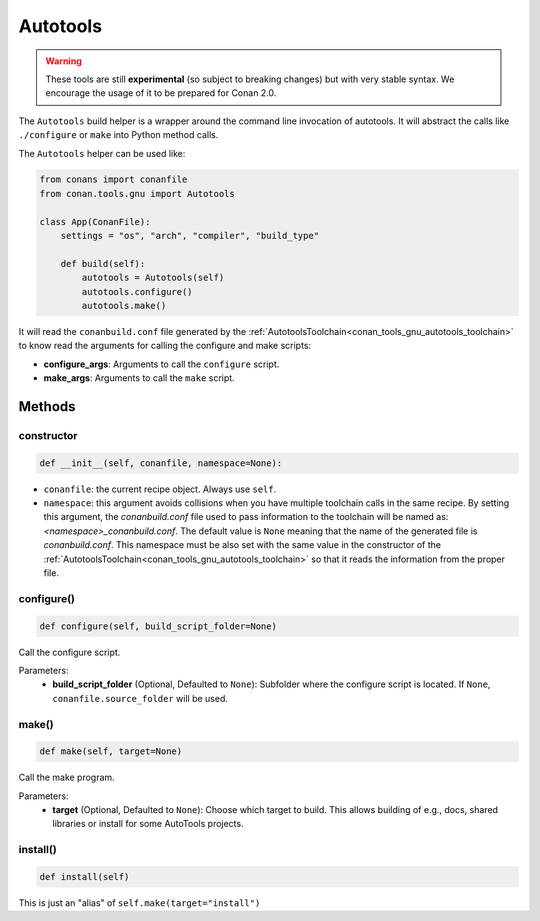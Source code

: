 .. _conan_tools_gnu_build_helper:

Autotools
=========

.. warning::

    These tools are still **experimental** (so subject to breaking changes) but with very stable syntax.
    We encourage the usage of it to be prepared for Conan 2.0.


The ``Autotools`` build helper is a wrapper around the command line invocation of autotools. It will abstract the
calls like ``./configure`` or ``make`` into Python method calls.

The ``Autotools`` helper can be used like:

.. code:: python

    from conans import conanfile
    from conan.tools.gnu import Autotools

    class App(ConanFile):
        settings = "os", "arch", "compiler", "build_type"

        def build(self):
            autotools = Autotools(self)
            autotools.configure()
            autotools.make()

It will read the ``conanbuild.conf`` file generated by the :ref:`AutotoolsToolchain<conan_tools_gnu_autotools_toolchain>`
to know read the arguments for calling the configure and make scripts:

- **configure_args**: Arguments to call the ``configure`` script.
- **make_args**: Arguments to call the ``make`` script.


Methods
-------

constructor
+++++++++++

.. code:: python

    def __init__(self, conanfile, namespace=None):

- ``conanfile``: the current recipe object. Always use ``self``.
- ``namespace``: this argument avoids collisions when you have multiple toolchain calls in the same
  recipe. By setting this argument, the *conanbuild.conf* file used to pass information to the
  toolchain will be named as: *<namespace>_conanbuild.conf*. The default value is ``None`` meaning that
  the name of the generated file is *conanbuild.conf*. This namespace must be also set with the same
  value in the constructor of the :ref:`AutotoolsToolchain<conan_tools_gnu_autotools_toolchain>` so
  that it reads the information from the proper file.


configure()
+++++++++++

.. code-block:: python

    def configure(self, build_script_folder=None)

Call the configure script.

Parameters:
    - **build_script_folder** (Optional, Defaulted to ``None``): Subfolder where the configure script is located.
      If ``None``, ``conanfile.source_folder`` will be used.


make()
++++++

.. code-block:: python

    def make(self, target=None)

Call the make program.

Parameters:
    - **target** (Optional, Defaulted to ``None``): Choose which target to build. This allows building of e.g., docs, shared libraries or
      install for some AutoTools projects.


install()
+++++++++

.. code-block:: python

    def install(self)

This is just an "alias" of ``self.make(target="install")``